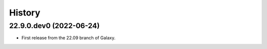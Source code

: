 History
-------

.. to_doc

--------------------------
22.9.0.dev0 (2022-06-24)
--------------------------

* First release from the 22.09 branch of Galaxy.

